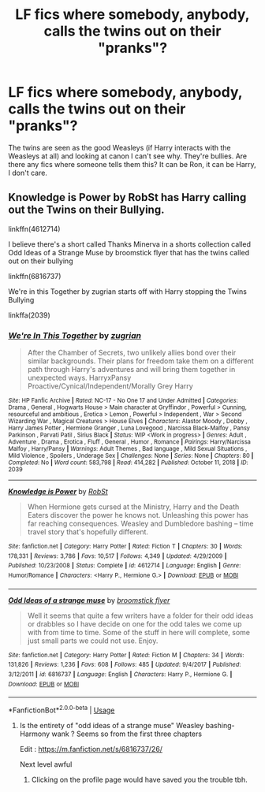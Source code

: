 #+TITLE: LF fics where somebody, anybody, calls the twins out on their "pranks"?

* LF fics where somebody, anybody, calls the twins out on their "pranks"?
:PROPERTIES:
:Author: YOB1997
:Score: 5
:DateUnix: 1589907585.0
:DateShort: 2020-May-19
:FlairText: Seeking Recommendations
:END:
The twins are seen as the good Weasleys (if Harry interacts with the Weasleys at all) and looking at canon I can't see why. They're bullies. Are there any fics where someone tells them this? It can be Ron, it can be Harry, I don't care.


** Knowledge is Power by RobSt has Harry calling out the Twins on their Bullying.

linkffn(4612714)

I believe there's a short called Thanks Minerva in a shorts collection called Odd Ideas of a Strange Muse by broomstick flyer that has the twins called out on their bullying

linkffn(6816737)

We're in this Together by zugrian starts off with Harry stopping the Twins Bullying

linkffa(2039)
:PROPERTIES:
:Author: reddog44mag
:Score: 1
:DateUnix: 1589908669.0
:DateShort: 2020-May-19
:END:

*** [[http://www.hpfanficarchive.com/stories/viewstory.php?sid=2039][*/We're In This Together/*]] by [[http://www.hpfanficarchive.com/stories/viewuser.php?uid=15300][/zugrian/]]

#+begin_quote
  After the Chamber of Secrets, two unlikely allies bond over their similar backgrounds. Their plans for freedom take them on a different path through Harry's adventures and will bring them together in unexpected ways. HarryxPansy Proactive/Cynical/Independent/Morally Grey Harry
#+end_quote

^{/Site/: HP Fanfic Archive *|* /Rated/: NC-17 - No One 17 and Under Admitted *|* /Categories/: Drama , General , Hogwarts House > Main character at Gryffindor , Powerful > Cunning, resourceful and ambitious , Erotica > Lemon , Powerful > Independent , War > Second Wizarding War , Magical Creatures > House Elves *|* /Characters/: Alastor Moody , Dobby , Harry James Potter , Hermione Granger , Luna Lovegood , Narcissa Black-Malfoy , Pansy Parkinson , Parvati Patil , Sirius Black *|* /Status/: WIP <Work in progress> *|* /Genres/: Adult , Adventure , Drama , Erotica , Fluff , General , Humor , Romance *|* /Pairings/: Harry/Narcissa Malfoy , Harry/Pansy *|* /Warnings/: Adult Themes , Bad language , Mild Sexual Situations , Mild Violence , Spoilers , Underage Sex *|* /Challenges/: None *|* /Series/: None *|* /Chapters/: 80 *|* /Completed/: No *|* /Word count/: 583,798 *|* /Read/: 414,282 *|* /Published/: October 11, 2018 *|* /ID/: 2039}

--------------

[[https://www.fanfiction.net/s/4612714/1/][*/Knowledge is Power/*]] by [[https://www.fanfiction.net/u/1451358/RobSt][/RobSt/]]

#+begin_quote
  When Hermione gets cursed at the Ministry, Harry and the Death Eaters discover the power he knows not. Unleashing this power has far reaching consequences. Weasley and Dumbledore bashing -- time travel story that's hopefully different.
#+end_quote

^{/Site/:} ^{fanfiction.net} ^{*|*} ^{/Category/:} ^{Harry} ^{Potter} ^{*|*} ^{/Rated/:} ^{Fiction} ^{T} ^{*|*} ^{/Chapters/:} ^{30} ^{*|*} ^{/Words/:} ^{178,331} ^{*|*} ^{/Reviews/:} ^{3,786} ^{*|*} ^{/Favs/:} ^{10,517} ^{*|*} ^{/Follows/:} ^{4,349} ^{*|*} ^{/Updated/:} ^{4/29/2009} ^{*|*} ^{/Published/:} ^{10/23/2008} ^{*|*} ^{/Status/:} ^{Complete} ^{*|*} ^{/id/:} ^{4612714} ^{*|*} ^{/Language/:} ^{English} ^{*|*} ^{/Genre/:} ^{Humor/Romance} ^{*|*} ^{/Characters/:} ^{<Harry} ^{P.,} ^{Hermione} ^{G.>} ^{*|*} ^{/Download/:} ^{[[http://www.ff2ebook.com/old/ffn-bot/index.php?id=4612714&source=ff&filetype=epub][EPUB]]} ^{or} ^{[[http://www.ff2ebook.com/old/ffn-bot/index.php?id=4612714&source=ff&filetype=mobi][MOBI]]}

--------------

[[https://www.fanfiction.net/s/6816737/1/][*/Odd Ideas of a strange muse/*]] by [[https://www.fanfiction.net/u/1082315/broomstick-flyer][/broomstick flyer/]]

#+begin_quote
  Well it seems that quite a few writers have a folder for their odd ideas or drabbles so I have decide on one for the odd tales we come up with from time to time. Some of the stuff in here will complete, some just small parts we could not use. Enjoy.
#+end_quote

^{/Site/:} ^{fanfiction.net} ^{*|*} ^{/Category/:} ^{Harry} ^{Potter} ^{*|*} ^{/Rated/:} ^{Fiction} ^{M} ^{*|*} ^{/Chapters/:} ^{34} ^{*|*} ^{/Words/:} ^{131,826} ^{*|*} ^{/Reviews/:} ^{1,236} ^{*|*} ^{/Favs/:} ^{608} ^{*|*} ^{/Follows/:} ^{485} ^{*|*} ^{/Updated/:} ^{9/4/2017} ^{*|*} ^{/Published/:} ^{3/12/2011} ^{*|*} ^{/id/:} ^{6816737} ^{*|*} ^{/Language/:} ^{English} ^{*|*} ^{/Characters/:} ^{Harry} ^{P.,} ^{Hermione} ^{G.} ^{*|*} ^{/Download/:} ^{[[http://www.ff2ebook.com/old/ffn-bot/index.php?id=6816737&source=ff&filetype=epub][EPUB]]} ^{or} ^{[[http://www.ff2ebook.com/old/ffn-bot/index.php?id=6816737&source=ff&filetype=mobi][MOBI]]}

--------------

*FanfictionBot*^{2.0.0-beta} | [[https://github.com/tusing/reddit-ffn-bot/wiki/Usage][Usage]]
:PROPERTIES:
:Author: FanfictionBot
:Score: 1
:DateUnix: 1589908681.0
:DateShort: 2020-May-19
:END:

**** Is the entirety of "odd ideas of a strange muse" Weasley bashing-Harmony wank ? Seems so from the first three chapters

Edit : [[https://m.fanfiction.net/s/6816737/26/]]

Next level awful
:PROPERTIES:
:Author: Bleepbloopbotz2
:Score: 3
:DateUnix: 1589918240.0
:DateShort: 2020-May-20
:END:

***** Clicking on the profile page would have saved you the trouble tbh.
:PROPERTIES:
:Author: Ash_Lestrange
:Score: 1
:DateUnix: 1590004425.0
:DateShort: 2020-May-21
:END:
